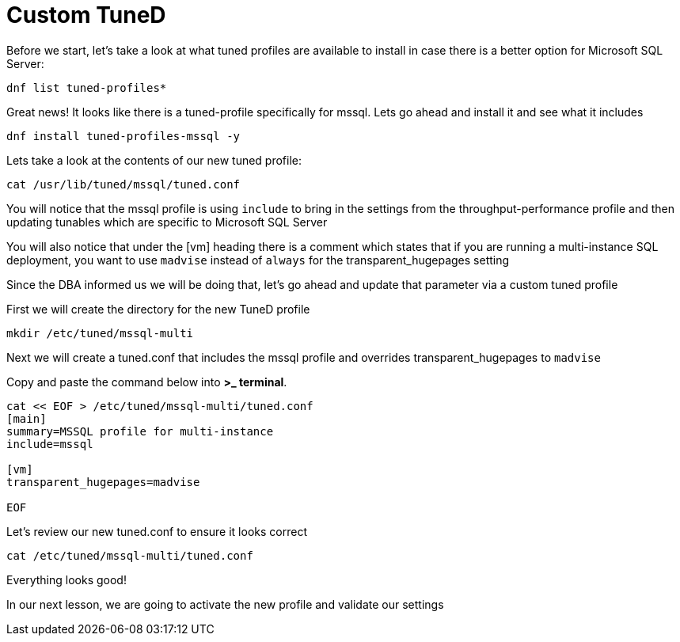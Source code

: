 # Custom TuneD

Before we start, let’s take a look at what tuned profiles are available
to install in case there is a better option for Microsoft SQL Server:

[source,bash]
----
dnf list tuned-profiles*
----

Great news! It looks like there is a tuned-profile specifically for
mssql. Lets go ahead and install it and see what it includes

[source,bash]
----
dnf install tuned-profiles-mssql -y
----

Lets take a look at the contents of our new tuned profile:

[source,bash]
----
cat /usr/lib/tuned/mssql/tuned.conf
----

You will notice that the mssql profile is using `+include+` to bring in
the settings from the throughput-performance profile and then updating
tunables which are specific to Microsoft SQL Server

You will also notice that under the [vm] heading there is a comment
which states that if you are running a multi-instance SQL deployment,
you want to use `+madvise+` instead of `+always+` for the
transparent_hugepages setting

Since the DBA informed us we will be doing that, let’s go ahead and
update that parameter via a custom tuned profile

First we will create the directory for the new TuneD profile

[source,bash]
----
mkdir /etc/tuned/mssql-multi
----

Next we will create a tuned.conf that includes the mssql profile and
overrides transparent_hugepages to `+madvise+`

Copy and paste the command below into *>_ terminal*.

[source,bash]
----
cat << EOF > /etc/tuned/mssql-multi/tuned.conf
[main]
summary=MSSQL profile for multi-instance
include=mssql

[vm]
transparent_hugepages=madvise

EOF
----

Let’s review our new tuned.conf to ensure it looks correct

[source,bash]
----
cat /etc/tuned/mssql-multi/tuned.conf
----

Everything looks good!

In our next lesson, we are going to activate the new profile and
validate our settings
